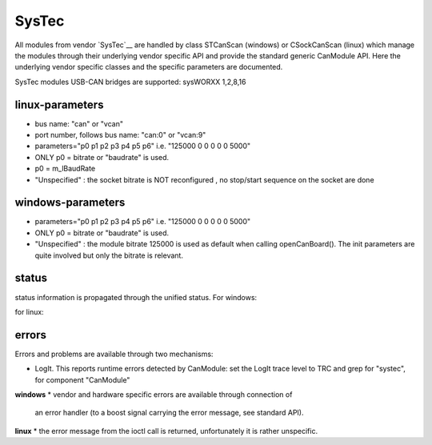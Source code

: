 ======
SysTec
======

All modules from vendor `SysTec`__ are handled by class STCanScan (windows) or CSockCanScan (linux) which 
manage the modules through their underlying vendor specific API and provide the standard generic CanModule API.
Here the underlying vendor specific classes and the specific parameters are documented. 

SysTec modules USB-CAN bridges are supported: sysWORXX 1,2,8,16



linux-parameters
----------------

.. doxygenclass:: CSockCanScan  
   :project: CanModule
   :members: configureCanBoard, parseNameAndParameters
   :private-members: 
   :no-link:

* bus name: "can" or "vcan"
* port number, follows bus name: "can:0" or "vcan:9"

* parameters="p0 p1 p2 p3 p4 p5 p6" i.e. "125000 0 0 0 0 0 5000"
* ONLY p0 = bitrate or "baudrate" is used.
* p0 = m_lBaudRate
* "Unspecified" : the socket bitrate is NOT reconfigured , no stop/start sequence on the socket are done


windows-parameters
------------------

.. doxygenclass:: STCanScan  
   :project: CanModule
   :members: configureCanBoard, parseNameAndParameters
   :private-members: 
   :no-link:


* parameters="p0 p1 p2 p3 p4 p5 p6" i.e. "125000 0 0 0 0 0 5000"
* ONLY p0 = bitrate or "baudrate" is used.
* "Unspecified" : the module bitrate 125000 is used as default when calling openCanBoard(). The init parameters are quite involved but only the bitrate is relevant.


status
------
status information is propagated through the unified status.
For windows:

.. doxygenclass:: STCanScan 
   :project: CanModule
   :members: getPortStatus

for linux:

.. doxygenclass:: CSockCanScan 
   :project: CanModule
   :members: getPortStatus

errors
------
Errors and problems are available through two mechanisms:

* LogIt. This reports runtime errors detected by CanModule: 
  set the LogIt trace level to TRC and grep for "systec", for component "CanModule"
   
   
**windows**
* vendor and hardware specific errors are available through connection of
  an error handler (to a boost signal carrying the error message, see standard API).
  
.. doxygenclass:: STCanScan 
   :project: CanModule
   :members: STcanGetErrorText

**linux**
* the error message from the ioctl call is returned, unfortunately it is rather unspecific.

